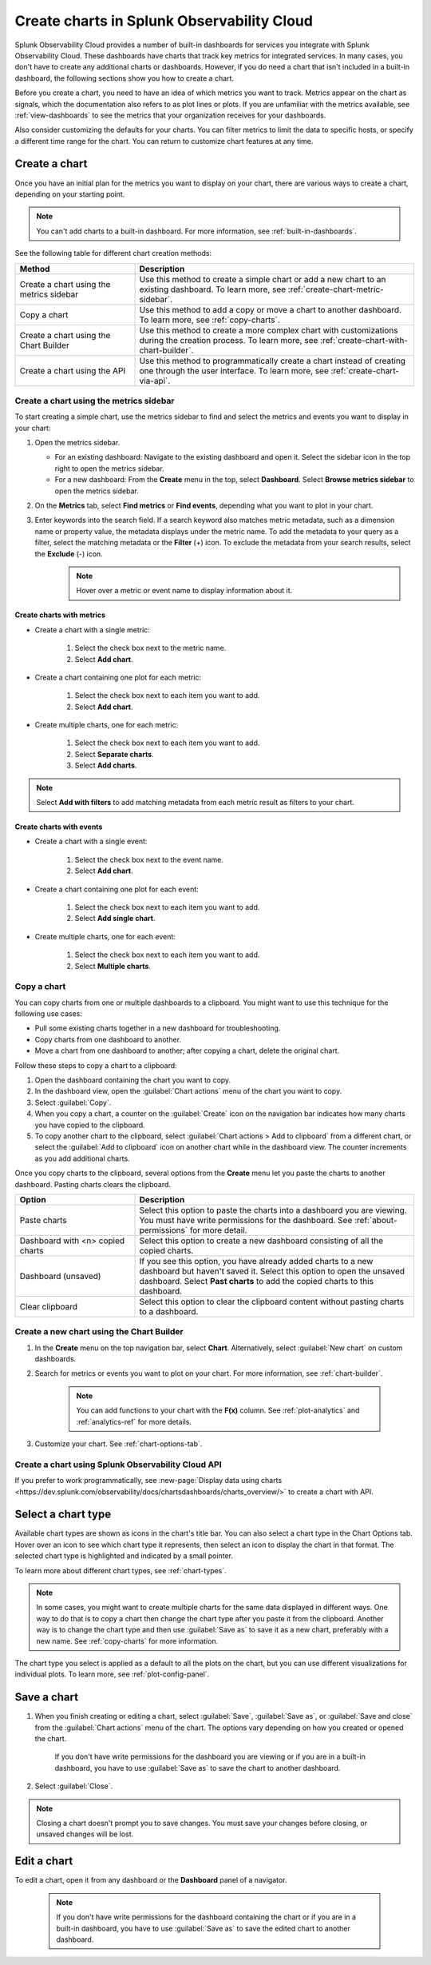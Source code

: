 .. _create-charts:

*******************************************
Create charts in Splunk Observability Cloud
*******************************************

.. meta::
    :description: Plan and create charts in Splunk Observability Cloud

Splunk Observability Cloud provides a number of built-in dashboards for services you integrate with Splunk Observability Cloud. These dashboards have charts that track key metrics for integrated services. In many cases, you don't have to create any additional charts or dashboards. However, if you do need a chart that isn't included in a built-in dashboard, the following sections show you how to create a chart.

Before you create a chart, you need to have an idea of which metrics you want to track. Metrics appear on the chart as signals, which the documentation also refers to as plot lines or plots. If you are unfamiliar with the metrics available, see :ref:`view-dashboards` to see the metrics that your organization receives for your dashboards.

Also consider customizing the defaults for your charts. You can filter metrics to limit the data to specific hosts, or specify a different time range for the chart. You can return to customize chart features at any time.

.. _ways-to-create-charts:

Create a chart
==============

Once you have an initial plan for the metrics you want to display on your chart, there are various ways to create a chart, depending on your starting point.

.. note::
    You can't add charts to a built-in dashboard. For more information, see :ref:`built-in-dashboards`.

See the following table for different chart creation methods:

.. list-table::
  :header-rows: 1
  :widths: 30 70

  * - :strong:`Method`
    - :strong:`Description`
  * - Create a chart using the metrics sidebar
    - Use this method to create a simple chart or add a new chart to an existing dashboard. To learn more, see :ref:`create-chart-metric-sidebar`.
  * - Copy a chart
    - Use this method to add a copy or move a chart to another dashboard. To learn more, see :ref:`copy-charts`.
  * - Create a chart using the Chart Builder
    - Use this method to create a more complex chart with customizations during the creation process. To learn more, see :ref:`create-chart-with-chart-builder`.
  * - Create a chart using the API
    - Use this method to programmatically create a chart instead of creating one through the user interface. To learn more, see :ref:`create-chart-via-api`.


.. _create-chart-metric-sidebar:

Create a chart using the metrics sidebar
------------------------------------------------

To start creating a simple chart, use the metrics sidebar to find and select the metrics and events you want to display in your chart:

#. Open the metrics sidebar.

   * For an existing dashboard: Navigate to the existing dashboard and open it. Select the sidebar icon in the top right to open the metrics sidebar.
   * For a new dashboard: From the :strong:`Create` menu in the top, select :strong:`Dashboard`. Select :strong:`Browse metrics sidebar` to open the metrics sidebar.

#. On the :strong:`Metrics` tab, select :strong:`Find metrics` or :strong:`Find events`, depending what you want to plot in your chart.
#. Enter keywords into the search field. If a search keyword also matches metric metadata, such as a dimension name or property value, the metadata displays under the metric name. To add the metadata to your query as a filter, select the matching metadata or the :strong:`Filter` (+) icon. To exclude the metadata from your search results, select the :strong:`Exclude` (-) icon.
    .. note:: Hover over a metric or event name to display information about it.

Create charts with metrics
++++++++++++++++++++++++++++++++++++++++++++++++++++++++++++

* Create a chart with a single metric:

    #. Select the check box next to the metric name.
    #. Select :strong:`Add chart`.

* Create a chart containing one plot for each metric:

    #. Select the check box next to each item you want to add. 
    #. Select :strong:`Add chart`.

* Create multiple charts, one for each metric:

    #. Select the check box next to each item you want to add.
    #. Select :strong:`Separate charts`.
    #. Select :strong:`Add charts`.

.. note:: Select :strong:`Add with filters` to add matching metadata from each metric result as filters to your chart.

Create charts with events
++++++++++++++++++++++++++++++++++++++++++++++++++++++++++++

* Create a chart with a single event:

    #. Select the check box next to the event name.
    #. Select :strong:`Add chart`.

* Create a chart containing one plot for each event:

    #. Select the check box next to each item you want to add. 
    #. Select :strong:`Add single chart`.

* Create multiple charts, one for each event:

    #. Select the check box next to each item you want to add.
    #. Select :strong:`Multiple charts`.

.. _copy-charts:

Copy a chart
---------------

You can copy charts from one or multiple dashboards to a clipboard. You might want to use this technique for the following use cases:

* Pull some existing charts together in a new dashboard for troubleshooting.
* Copy charts from one dashboard to another.
* Move a chart from one dashboard to another; after copying a chart, delete the original chart.

.. _copy-chart-to-clipboard:

Follow these steps to copy a chart to a clipboard:

#. Open the dashboard containing the chart you want to copy.
#. In the dashboard view, open the :guilabel:`Chart actions` menu of the chart you want to copy.
#. Select :guilabel:`Copy`.
#. When you copy a chart, a counter on the :guilabel:`Create` icon on the navigation bar indicates how many charts you have copied to the clipboard.
#. To copy another chart to the clipboard, select :guilabel:`Chart actions > Add to clipboard` from a different chart, or select the :guilabel:`Add to clipboard` icon on another chart while in the dashboard view. The counter increments as you add additional charts.

Once you copy charts to the clipboard, several options from the :strong:`Create` menu let you paste the charts to another dashboard. Pasting charts clears the clipboard.

.. list-table::
  :header-rows: 1
  :widths: 30 70

  * - :strong:`Option`
    - :strong:`Description`
  * - Paste charts
    - Select this option to paste the charts into a dashboard you are viewing. You must have write permissions for the dashboard. See :ref:`about-permissions` for more detail.
  * - Dashboard with <n> copied charts
    - Select this option to create a new dashboard consisting of all the copied charts.
  * - Dashboard (unsaved)
    - If you see this option, you have already added charts to a new dashboard but haven't saved it. Select this option to open the unsaved dashboard. Select :strong:`Past charts` to add the copied charts to this dashboard.
  * - Clear clipboard
    - Select this option to clear the clipboard content without pasting charts to a dashboard.

.. _create-chart-with-chart-builder:

Create a new chart using the Chart Builder
------------------------------------------

#. In the :strong:`Create` menu on the top navigation bar, select :strong:`Chart`. Alternatively, select :guilabel:`New chart` on custom dashboards.
#. Search for metrics or events you want to plot on your chart. For more information, see :ref:`chart-builder`.
    
    .. note:: You can add functions to your chart with the :strong:`F(x)` column. See :ref:`plot-analytics` and :ref:`analytics-ref` for more details.

#. Customize your chart. See :ref:`chart-options-tab`.

.. _create-chart-via-api:

Create a chart using Splunk Observability Cloud API
---------------------------------------------------

If you prefer to work programmatically, see :new-page:`Display data using charts <https://dev.splunk.com/observability/docs/chartsdashboards/charts_overview/>` to create a chart with API.

.. _choose-chart-type:

Select a chart type
=======================

Available chart types are shown as icons in the chart's title bar. You can also select a chart type in the Chart Options tab. Hover over an icon to see which chart type it represents, then select an icon to display the chart in that format. The selected chart type is highlighted and indicated by a small pointer.


To learn more about different chart types, see :ref:`chart-types`.

.. note::

    In some cases, you might want to create multiple charts for the same data displayed in different ways. One way to do that is to copy a chart then change the chart type after you paste it from the clipboard. Another way is to change the chart type and then use :guilabel:`Save as` to save it as a new chart, preferably with a new name. See :ref:`copy-charts` for more information.

The chart type you select is applied as a default to all the plots on the chart, but you can use different visualizations for individual plots. To learn more, see :ref:`plot-config-panel`.

.. _save-chart:

Save a chart
============

#. When you finish creating or editing a chart, select :guilabel:`Save`, :guilabel:`Save as`, or :guilabel:`Save and close` from the :guilabel:`Chart actions` menu of the chart. The options vary depending on how you created or opened the chart.

    If you don't have write permissions for the dashboard you are viewing or if you are in a built-in dashboard, you have to use :guilabel:`Save as` to save the chart to another dashboard.

#. Select :guilabel:`Close`.

.. note::

    Closing a chart doesn't prompt you to save changes. You must save your changes before closing, or unsaved changes will be lost.

Edit a chart
============

To edit a chart, open it from any dashboard or the :strong:`Dashboard` panel of a navigator.

 .. note:: If you don't have write permissions for the dashboard containing the chart or if you are in a built-in dashboard, you have to use :guilabel:`Save as` to save the edited chart to another dashboard.


